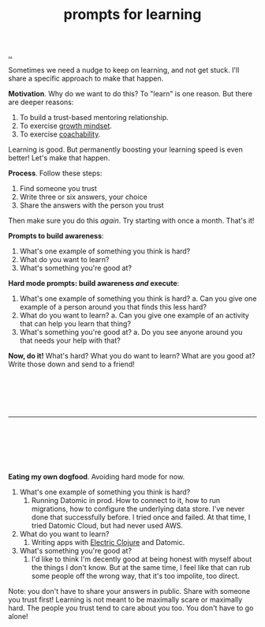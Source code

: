 :PROPERTIES:
:ID: ada033c3-e631-49c9-8153-b9f1c69fd31d
:END:
#+TITLE: prompts for learning

[[file:..][..]]

Sometimes we need a nudge to keep on learning, and not get stuck.
I'll share a specific approach to make that happen.

*Motivation*.
Why do we want to do this?
To "learn" is one reason.
But there are deeper reasons:

1. To build a trust-based mentoring relationship.
2. To exercise [[id:efbb9f44-9a8e-436e-bf68-ff19d5bd990c][growth mindset]].
3. To exercise [[id:5fd923f9-dc43-4a82-ac59-8785e98bc901][coachability]].

Learning is good.
But permanently boosting your learning speed is even better!
Let's make that happen.

*Process*.
Follow these steps:

1. Find someone you trust
2. Write three or six answers, your choice
3. Share the answers with the person you trust

Then make sure you do this /again/.
Try starting with once a month.
That's it!

*Prompts to build awareness*:

1. What's one example of something you think is hard?
2. What do you want to learn?
3. What's something you're good at?

*Hard mode prompts: build awareness /and/ execute*:

1. What's one example of something you think is hard?
   a. Can you give one example of a person around you that finds this less hard?
2. What do you want to learn?
   a. Can you give one example of an activity that can help you learn that thing?
3. What's something you're good at?
   a. Do you see anyone around you that needs your help with that?

*Now, do it!*
What's hard?
What you do want to learn?
What are you good at?
Write those down and send to a friend!

#+begin_src





#+end_src

-----

#+begin_src






#+end_src

*Eating my own dogfood*.
Avoiding hard mode for now.

1. What's one example of something you think is hard?
   1. Running Datomic in prod.
      How to connect to it, how to run migrations, how to configure the underlying data store.
      I've never done that successfully before.
      I tried once and failed.
      At that time, I tried Datomic Cloud, but had never used AWS.
2. What do you want to learn?
   1. Writing apps with [[id:3dd2e3a3-ecf6-41b2-b31f-6a09b9940ef4][Electric Clojure]] and Datomic.
3. What's something you're good at?
   1. I'd like to think I'm decently good at being honest with myself about the things I don't know.
      But at the same time, I feel like that can rub some people off the wrong way, that it's too impolite, too direct.

Note: you don't have to share your answers in public.
Share with someone you trust first!
Learning is not meant to be maximally scare or maximally hard.
The people you trust tend to care about you too.
You don't have to go alone!
